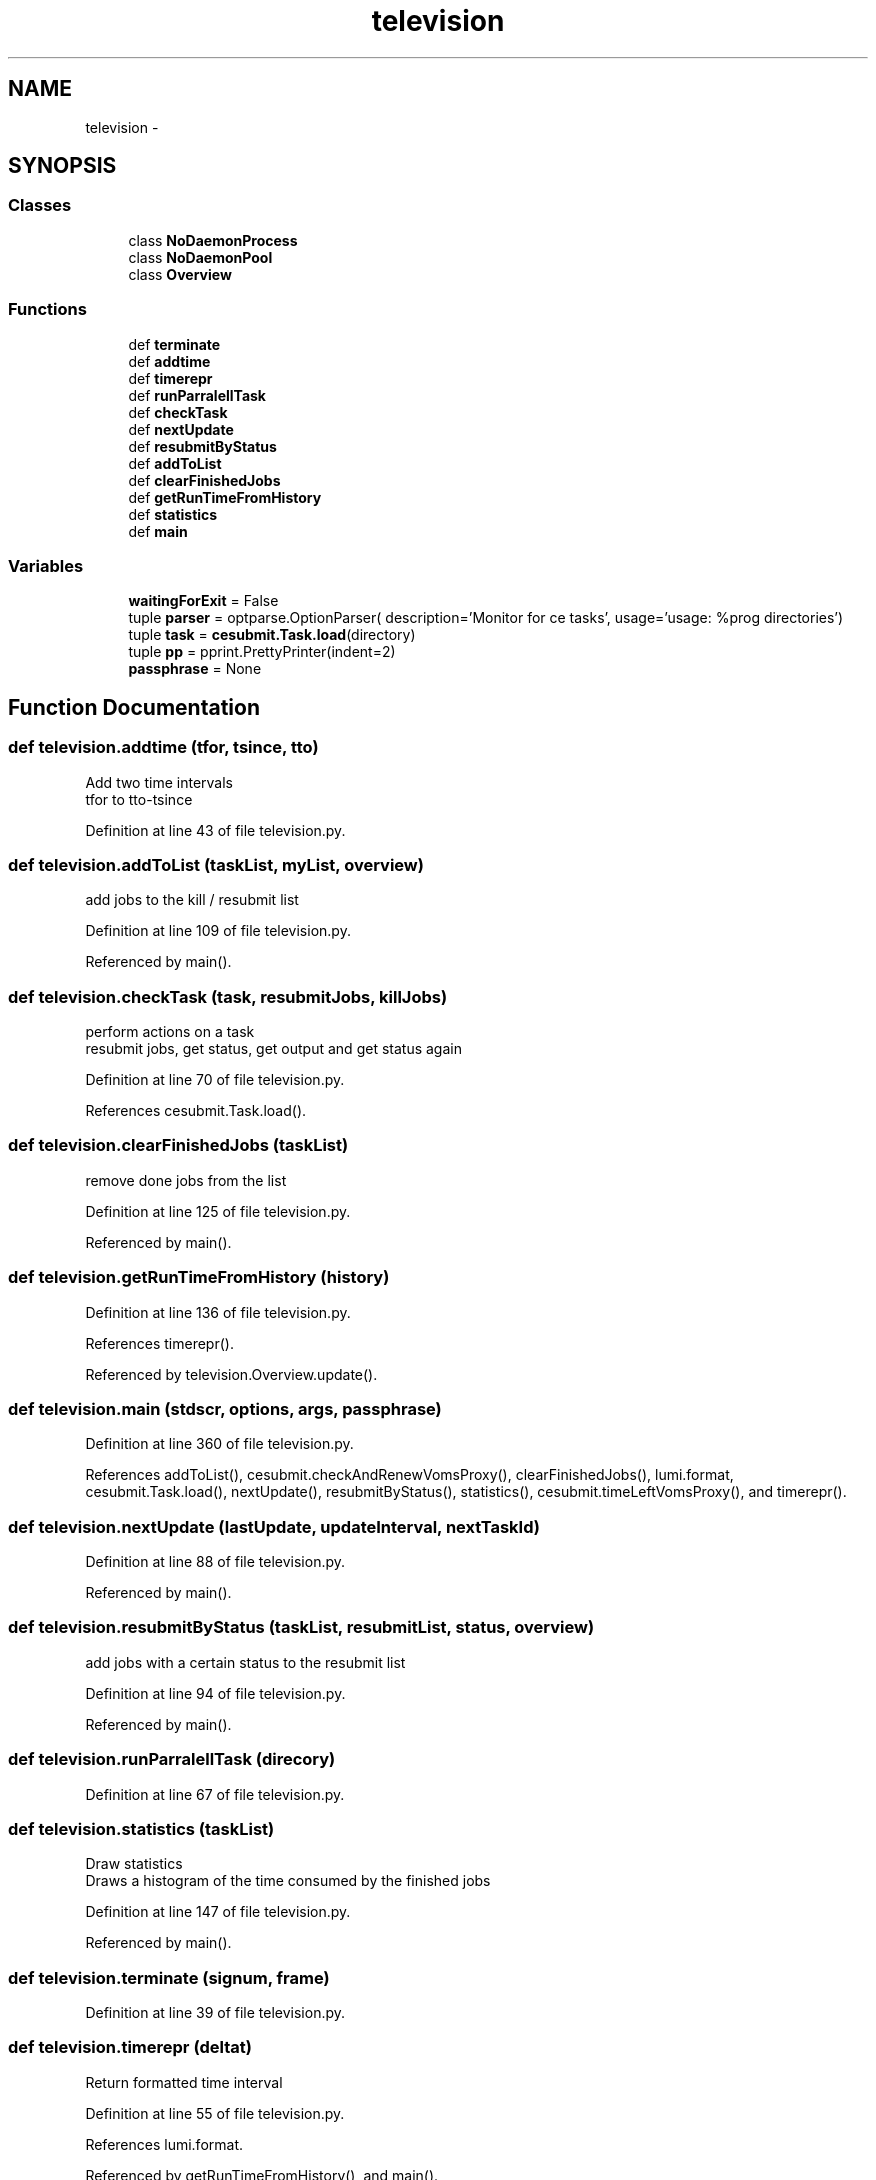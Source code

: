 .TH "television" 3 "Thu Nov 5 2015" "not_found" \" -*- nroff -*-
.ad l
.nh
.SH NAME
television \- 
.SH SYNOPSIS
.br
.PP
.SS "Classes"

.in +1c
.ti -1c
.RI "class \fBNoDaemonProcess\fP"
.br
.ti -1c
.RI "class \fBNoDaemonPool\fP"
.br
.ti -1c
.RI "class \fBOverview\fP"
.br
.in -1c
.SS "Functions"

.in +1c
.ti -1c
.RI "def \fBterminate\fP"
.br
.ti -1c
.RI "def \fBaddtime\fP"
.br
.ti -1c
.RI "def \fBtimerepr\fP"
.br
.ti -1c
.RI "def \fBrunParralellTask\fP"
.br
.ti -1c
.RI "def \fBcheckTask\fP"
.br
.ti -1c
.RI "def \fBnextUpdate\fP"
.br
.ti -1c
.RI "def \fBresubmitByStatus\fP"
.br
.ti -1c
.RI "def \fBaddToList\fP"
.br
.ti -1c
.RI "def \fBclearFinishedJobs\fP"
.br
.ti -1c
.RI "def \fBgetRunTimeFromHistory\fP"
.br
.ti -1c
.RI "def \fBstatistics\fP"
.br
.ti -1c
.RI "def \fBmain\fP"
.br
.in -1c
.SS "Variables"

.in +1c
.ti -1c
.RI "\fBwaitingForExit\fP = False"
.br
.ti -1c
.RI "tuple \fBparser\fP = optparse\&.OptionParser( description='Monitor for ce tasks', usage='usage: %prog directories')"
.br
.ti -1c
.RI "tuple \fBtask\fP = \fBcesubmit\&.Task\&.load\fP(directory)"
.br
.ti -1c
.RI "tuple \fBpp\fP = pprint\&.PrettyPrinter(indent=2)"
.br
.ti -1c
.RI "\fBpassphrase\fP = None"
.br
.in -1c
.SH "Function Documentation"
.PP 
.SS "def television\&.addtime (tfor, tsince, tto)"

.PP
.nf
Add two time intervals
tfor to tto-tsince

.fi
.PP
 
.PP
Definition at line 43 of file television\&.py\&.
.SS "def television\&.addToList (taskList, myList, overview)"

.PP
.nf
add jobs to the kill / resubmit list

.fi
.PP
 
.PP
Definition at line 109 of file television\&.py\&.
.PP
Referenced by main()\&.
.SS "def television\&.checkTask (task, resubmitJobs, killJobs)"

.PP
.nf
perform actions on a task
resubmit jobs, get status, get output and get status again

.fi
.PP
 
.PP
Definition at line 70 of file television\&.py\&.
.PP
References cesubmit\&.Task\&.load()\&.
.SS "def television\&.clearFinishedJobs (taskList)"

.PP
.nf
remove done jobs from the list

.fi
.PP
 
.PP
Definition at line 125 of file television\&.py\&.
.PP
Referenced by main()\&.
.SS "def television\&.getRunTimeFromHistory (history)"

.PP
Definition at line 136 of file television\&.py\&.
.PP
References timerepr()\&.
.PP
Referenced by television\&.Overview\&.update()\&.
.SS "def television\&.main (stdscr, options, args, passphrase)"

.PP
Definition at line 360 of file television\&.py\&.
.PP
References addToList(), cesubmit\&.checkAndRenewVomsProxy(), clearFinishedJobs(), lumi\&.format, cesubmit\&.Task\&.load(), nextUpdate(), resubmitByStatus(), statistics(), cesubmit\&.timeLeftVomsProxy(), and timerepr()\&.
.SS "def television\&.nextUpdate (lastUpdate, updateInterval, nextTaskId)"

.PP
Definition at line 88 of file television\&.py\&.
.PP
Referenced by main()\&.
.SS "def television\&.resubmitByStatus (taskList, resubmitList, status, overview)"

.PP
.nf
add jobs with a certain status to the resubmit list

.fi
.PP
 
.PP
Definition at line 94 of file television\&.py\&.
.PP
Referenced by main()\&.
.SS "def television\&.runParralellTask (direcory)"

.PP
Definition at line 67 of file television\&.py\&.
.SS "def television\&.statistics (taskList)"

.PP
.nf
Draw statistics
Draws a histogram of the time consumed by the finished jobs

.fi
.PP
 
.PP
Definition at line 147 of file television\&.py\&.
.PP
Referenced by main()\&.
.SS "def television\&.terminate (signum, frame)"

.PP
Definition at line 39 of file television\&.py\&.
.SS "def television\&.timerepr (deltat)"

.PP
.nf
Return formatted time interval

.fi
.PP
 
.PP
Definition at line 55 of file television\&.py\&.
.PP
References lumi\&.format\&.
.PP
Referenced by getRunTimeFromHistory(), and main()\&.
.SH "Variable Documentation"
.PP 
.SS "tuple television\&.parser = optparse\&.OptionParser( description='Monitor for ce tasks', usage='usage: %prog directories')"

.PP
Definition at line 532 of file television\&.py\&.
.SS "tuple television\&.passphrase = None"

.PP
Definition at line 550 of file television\&.py\&.
.SS "tuple television\&.pp = pprint\&.PrettyPrinter(indent=2)"

.PP
Definition at line 544 of file television\&.py\&.
.SS "tuple television\&.task = \fBcesubmit\&.Task\&.load\fP(directory)"

.PP
Definition at line 541 of file television\&.py\&.
.SS "television\&.waitingForExit = False"

.PP
Definition at line 26 of file television\&.py\&.
.SH "Author"
.PP 
Generated automatically by Doxygen for not_found from the source code\&.
